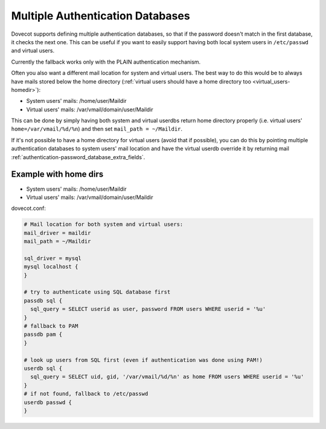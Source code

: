 .. _authentication-multiple_authentication_databases:

=================================
Multiple Authentication Databases
=================================

Dovecot supports defining multiple authentication databases, so that if the
password doesn't match in the first database, it checks the next one. This can
be useful if you want to easily support having both local system users in
``/etc/passwd`` and virtual users.

Currently the fallback works only with the PLAIN authentication mechanism.

Often you also want a different mail location for system and virtual users. The
best way to do this would be to always have mails stored below the home
directory (:ref:`virtual users should have a home directory too
<virtual_users-homedir>`):

* System users' mails: /home/user/Maildir
* Virtual users' mails: /var/vmail/domain/user/Maildir

This can be done by simply having both system and virtual userdbs return home
directory properly (i.e. virtual users' ``home=/var/vmail/%d/%n``) and then set
``mail_path = ~/Maildir``.

If it's not possible to have a home directory for virtual users (avoid that if
possible), you can do this by pointing multiple authentication databases
to system users' mail location and have the virtual userdb override it by
returning mail :ref:`authentication-password_database_extra_fields`.

Example with home dirs
======================

* System users' mails: /home/user/Maildir
* Virtual users' mails: /var/vmail/domain/user/Maildir

dovecot.conf:

.. code-block:: none

  # Mail location for both system and virtual users:
  mail_driver = maildir
  mail_path = ~/Maildir

  sql_driver = mysql
  mysql localhost {
  }

  # try to authenticate using SQL database first
  passdb sql {
    sql_query = SELECT userid as user, password FROM users WHERE userid = '%u'
  }
  # fallback to PAM
  passdb pam {
  }

  # look up users from SQL first (even if authentication was done using PAM!)
  userdb sql {
    sql_query = SELECT uid, gid, '/var/vmail/%d/%n' as home FROM users WHERE userid = '%u'
  }
  # if not found, fallback to /etc/passwd
  userdb passwd {
  }
